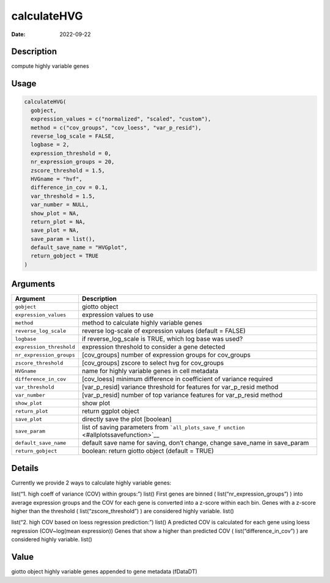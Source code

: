 ============
calculateHVG
============

:Date: 2022-09-22

Description
===========

compute highly variable genes

Usage
=====

.. code:: r

   calculateHVG(
     gobject,
     expression_values = c("normalized", "scaled", "custom"),
     method = c("cov_groups", "cov_loess", "var_p_resid"),
     reverse_log_scale = FALSE,
     logbase = 2,
     expression_threshold = 0,
     nr_expression_groups = 20,
     zscore_threshold = 1.5,
     HVGname = "hvf",
     difference_in_cov = 0.1,
     var_threshold = 1.5,
     var_number = NULL,
     show_plot = NA,
     return_plot = NA,
     save_plot = NA,
     save_param = list(),
     default_save_name = "HVGplot",
     return_gobject = TRUE
   )

Arguments
=========

+-------------------------------+--------------------------------------+
| Argument                      | Description                          |
+===============================+======================================+
| ``gobject``                   | giotto object                        |
+-------------------------------+--------------------------------------+
| ``expression_values``         | expression values to use             |
+-------------------------------+--------------------------------------+
| ``method``                    | method to calculate highly variable  |
|                               | genes                                |
+-------------------------------+--------------------------------------+
| ``reverse_log_scale``         | reverse log-scale of expression      |
|                               | values (default = FALSE)             |
+-------------------------------+--------------------------------------+
| ``logbase``                   | if reverse_log_scale is TRUE, which  |
|                               | log base was used?                   |
+-------------------------------+--------------------------------------+
| ``expression_threshold``      | expression threshold to consider a   |
|                               | gene detected                        |
+-------------------------------+--------------------------------------+
| ``nr_expression_groups``      | [cov_groups] number of expression    |
|                               | groups for cov_groups                |
+-------------------------------+--------------------------------------+
| ``zscore_threshold``          | [cov_groups] zscore to select hvg    |
|                               | for cov_groups                       |
+-------------------------------+--------------------------------------+
| ``HVGname``                   | name for highly variable genes in    |
|                               | cell metadata                        |
+-------------------------------+--------------------------------------+
| ``difference_in_cov``         | [cov_loess] minimum difference in    |
|                               | coefficient of variance required     |
+-------------------------------+--------------------------------------+
| ``var_threshold``             | [var_p_resid] variance threshold for |
|                               | features for var_p_resid method      |
+-------------------------------+--------------------------------------+
| ``var_number``                | [var_p_resid] number of top variance |
|                               | features for var_p_resid method      |
+-------------------------------+--------------------------------------+
| ``show_plot``                 | show plot                            |
+-------------------------------+--------------------------------------+
| ``return_plot``               | return ggplot object                 |
+-------------------------------+--------------------------------------+
| ``save_plot``                 | directly save the plot [boolean]     |
+-------------------------------+--------------------------------------+
| ``save_param``                | list of saving parameters from       |
|                               | ```all_plots_save_f                  |
|                               | unction`` <#allplotssavefunction>`__ |
+-------------------------------+--------------------------------------+
| ``default_save_name``         | default save name for saving, don’t  |
|                               | change, change save_name in          |
|                               | save_param                           |
+-------------------------------+--------------------------------------+
| ``return_gobject``            | boolean: return giotto object        |
|                               | (default = TRUE)                     |
+-------------------------------+--------------------------------------+

Details
=======

Currently we provide 2 ways to calculate highly variable genes:

list(“1. high coeff of variance (COV) within groups:”) list() First
genes are binned ( list(“nr_expression_groups”) ) into average
expression groups and the COV for each gene is converted into a z-score
within each bin. Genes with a z-score higher than the threshold (
list(“zscore_threshold”) ) are considered highly variable. list()

list(“2. high COV based on loess regression prediction:”) list() A
predicted COV is calculated for each gene using loess regression
(COV~log(mean expression)) Genes that show a higher than predicted COV (
list(“difference_in_cov”) ) are considered highly variable. list()

Value
=====

giotto object highly variable genes appended to gene metadata (fDataDT)
